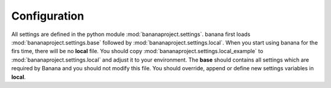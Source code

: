 Configuration
-------------

All settings are defined in the python module :mod:`bananaproject.settings`. banana
first loads :mod:`bananaproject.settings.base` followed by
:mod:`bananaproject.settings.local`. When you start using banana for the firs
time, there will be no **local** file. You should copy
:mod:`bananaproject.settings.local_example` to
:mod:`bananaproject.settings.local` and adjust it to your environment. The **base**
should contains all settings which are required by Banana and you should not
modify this file. You should override, append or define new settings variables
in **local**.
